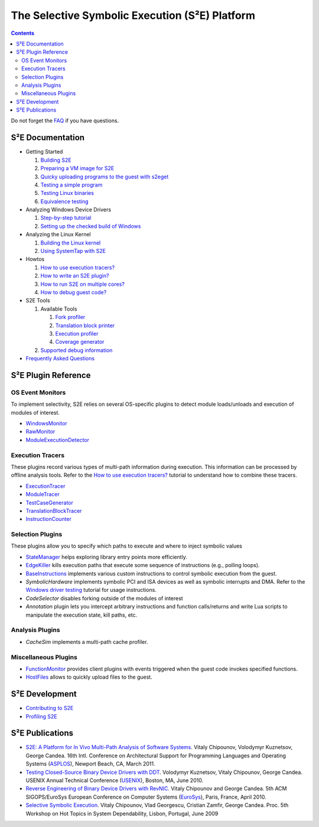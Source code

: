 ===============================================
The Selective Symbolic Execution (S²E) Platform
===============================================

.. contents::

Do not forget the `FAQ <FAQ.html>`_ if you have questions.

S²E Documentation
=================

* Getting Started

  1. `Building S2E <BuildingS2E.html>`_
  2. `Preparing a VM image for S2E <ImageInstallation.html>`_
  3. `Quicky uploading programs to the guest with s2eget <UsingS2EGet.html>`_

  4. `Testing a simple program <TestingMinimalProgram.html>`_
  5. `Testing Linux binaries <Howtos/init_env.html>`_
  6. `Equivalence testing <EquivalenceTesting.html>`_
  
* Analyzing Windows Device Drivers

  1. `Step-by-step tutorial <Windows/DriverTutorial.html>`_
  2. `Setting up the checked build of Windows <Windows/CheckedBuild.html>`_  
  
* Analyzing the Linux Kernel

  1. `Building the Linux kernel <BuildingLinux.html>`_
  2. `Using SystemTap with S2E <SystemTap.html>`_

* Howtos

  1. `How to use execution tracers? <Howtos/ExecutionTracers.html>`_
  2. `How to write an S2E plugin? <Howtos/WritingPlugins.html>`_
  3. `How to run S2E on multiple cores? <Howtos/Parallel.html>`_
  4. `How to debug guest code? <Howtos/Debugging.html>`_

* S2E Tools
  
  1. Available Tools
     
     1. `Fork profiler <Tools/ForkProfiler.html>`_
     2. `Translation block printer <Tools/TbPrinter.html>`_
     3. `Execution profiler <Tools/ExecutionProfiler.html>`_
     4. `Coverage generator <Tools/CoverageGenerator.html>`_
   
  2. `Supported debug information <Tools/DebugInfo.html>`_
  
* `Frequently Asked Questions <FAQ.html>`_

S²E Plugin Reference
====================


OS Event Monitors
-----------------

To implement selectivity, S2E relies on several OS-specific plugins to detect
module loads/unloads and execution of modules of interest.

* `WindowsMonitor <Plugins/WindowsInterceptor/WindowsMonitor.html>`_
* `RawMonitor <Plugins/RawMonitor.html>`_
* `ModuleExecutionDetector <Plugins/ModuleExecutionDetector.html>`_

Execution Tracers
-----------------

These plugins record various types of multi-path information during execution.
This information can be processed by offline analysis tools. Refer to
the `How to use execution tracers? <Howtos/ExecutionTracers.html>`_ tutorial to understand
how to combine these tracers.

* `ExecutionTracer <Plugins/Tracers/ExecutionTracer.html>`_
* `ModuleTracer <Plugins/Tracers/ModuleTracer.html>`_
* `TestCaseGenerator <Plugins/Tracers/TestCaseGenerator.html>`_
* `TranslationBlockTracer <Plugins/Tracers/TranslationBlockTracer.html>`_
* `InstructionCounter <Plugins/Tracers/InstructionCounter.html>`_

Selection Plugins
-----------------

These plugins allow you to specify which paths to execute and where to inject symbolic values

* `StateManager <Plugins/StateManager.html>`_ helps exploring library entry points more efficiently.
* `EdgeKiller <Plugins/EdgeKiller.html>`_ kills execution paths that execute some sequence of instructions (e.g., polling loops).
* `BaseInstructions <Plugins/BaseInstructions.html>`_ implements various custom instructions to control symbolic execution from the guest.
* *SymbolicHardware* implements symbolic PCI and ISA devices as well as symbolic interrupts and DMA. Refer to the `Windows driver testing <Windows/DriverTutorial.html>`_ tutorial for usage instructions.
* *CodeSelector* disables forking outside of the modules of interest
* *Annotation* plugin lets you intercept arbitrary instructions and function calls/returns and write Lua scripts to manipulate the execution state, kill paths, etc.

Analysis Plugins
----------------

* *CacheSim* implements a multi-path cache profiler.


Miscellaneous Plugins
---------------------

* `FunctionMonitor <Plugins/FunctionMonitor.html>`_ provides client plugins with events triggered when the guest code invokes specified functions.
* `HostFiles <UsingS2EGet.html>`_ allows to quickly upload files to the guest.

S²E Development
===============

* `Contributing to S2E <Contribute.html>`_
* `Profiling S2E <ProfilingS2E.html>`_


S²E Publications
================

* `S2E: A Platform for In Vivo Multi-Path Analysis of Software Systems
  <http://dslab.epfl.ch/proj/s2e>`_.
  Vitaly Chipounov, Volodymyr Kuznetsov, George Candea. 16th Intl. Conference on
  Architectural Support for Programming Languages and Operating Systems
  (`ASPLOS <http://asplos11.cs.ucr.edu/>`_), Newport Beach, CA, March 2011.

* `Testing Closed-Source Binary Device Drivers with DDT
  <http://dslab.epfl.ch/pubs/ddt>`_. Volodymyr Kuznetsov, Vitaly Chipounov,
  George Candea. USENIX Annual Technical Conference (`USENIX
  <http://www.usenix.org/event/atc10/>`_), Boston, MA, June 2010.

* `Reverse Engineering of Binary Device Drivers with RevNIC
  <http://dslab.epfl.ch/pubs/revnic>`_. Vitaly Chipounov and George Candea. 5th
  ACM SIGOPS/EuroSys European Conference on Computer Systems (`EuroSys
  <http://eurosys2010.sigops-france.fr/>`_), Paris, France, April 2010.

* `Selective Symbolic Execution <http://dslab.epfl.ch/pubs/selsymbex>`_. Vitaly
  Chipounov, Vlad Georgescu, Cristian Zamfir, George Candea. Proc. 5th Workshop
  on Hot Topics in System Dependability, Lisbon, Portugal, June 2009

